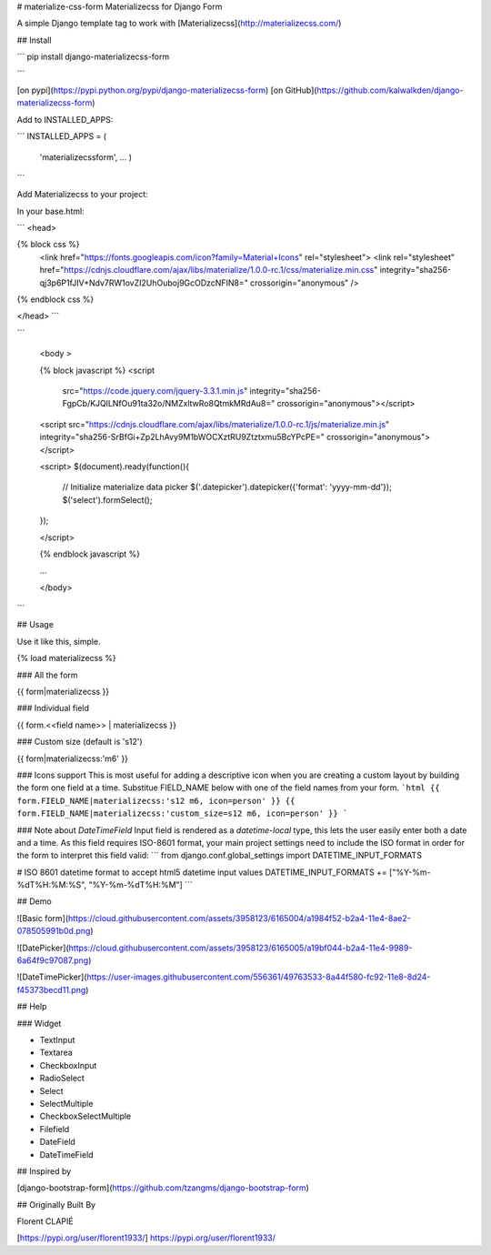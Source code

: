 # materialize-css-form
Materializecss for Django Form

A simple Django template tag to work with [Materializecss](http://materializecss.com/)





## Install


```
pip install  django-materializecss-form

```



[on pypi](https://pypi.python.org/pypi/django-materializecss-form)
[on GitHub](https://github.com/kalwalkden/django-materializecss-form)

Add to INSTALLED_APPS:

```
INSTALLED_APPS = (
     'materializecssform',
     ...
     )
```

Add Materializecss to your project:

In your base.html:

```
<head>

{% block css %}
  <link href="https://fonts.googleapis.com/icon?family=Material+Icons" rel="stylesheet">
  <link rel="stylesheet" href="https://cdnjs.cloudflare.com/ajax/libs/materialize/1.0.0-rc.1/css/materialize.min.css" integrity="sha256-qj3p6P1fJIV+Ndv7RW1ovZI2UhOuboj9GcODzcNFIN8=" crossorigin="anonymous" />
{% endblock css %}

</head>
```

```

  <body >

  {% block javascript %}
  <script
    src="https://code.jquery.com/jquery-3.3.1.min.js"
    integrity="sha256-FgpCb/KJQlLNfOu91ta32o/NMZxltwRo8QtmkMRdAu8="
    crossorigin="anonymous"></script>

  <script src="https://cdnjs.cloudflare.com/ajax/libs/materialize/1.0.0-rc.1/js/materialize.min.js" integrity="sha256-SrBfGi+Zp2LhAvy9M1bWOCXztRU9Ztztxmu5BcYPcPE=" crossorigin="anonymous"></script>

  <script>
  $(document).ready(function(){

    // Initialize materialize data picker
    $('.datepicker').datepicker({'format': 'yyyy-mm-dd'});
    $('select').formSelect();

  });

  </script>

  {% endblock javascript %}



  ...

  </body>
```

## Usage

Use it like this, simple.

{% load materializecss %}

### All the form

{{ form|materializecss }}

### Individual field

{{ form.<<field name>> | materializecss }}


### Custom size (default is 's12')

{{ form|materializecss:'m6' }}


### Icons support
This is most useful for adding a descriptive icon when you are creating a custom layout by building the form one field at a time. Substitue FIELD_NAME below with one of the field names from your form.
```html
{{ form.FIELD_NAME|materializecss:'s12 m6, icon=person' }}
{{ form.FIELD_NAME|materializecss:'custom_size=s12 m6, icon=person' }}
```

### Note about `DateTimeField`
Input field is rendered as a *datetime-local* type, this lets the user easily enter both a date and a time. As this field requires ISO-8601 format, your main project settings need to include the ISO format in order for the form to interpret this field valid:
```
from django.conf.global_settings import DATETIME_INPUT_FORMATS

# ISO 8601 datetime format to accept html5 datetime input values
DATETIME_INPUT_FORMATS += ["%Y-%m-%dT%H:%M:%S", "%Y-%m-%dT%H:%M"]
```

## Demo

![Basic form](https://cloud.githubusercontent.com/assets/3958123/6165004/a1984f52-b2a4-11e4-8ae2-078505991b0d.png)

![DatePicker](https://cloud.githubusercontent.com/assets/3958123/6165005/a19bf044-b2a4-11e4-9989-6a64f9c97087.png)

![DateTimePicker](https://user-images.githubusercontent.com/556361/49763533-8a44f580-fc92-11e8-8d24-f45373becd11.png)

## Help

### Widget

- TextInput
- Textarea
- CheckboxInput
- RadioSelect
- Select
- SelectMultiple
- CheckboxSelectMultiple
- Filefield
- DateField
- DateTimeField



## Inspired by

[django-bootstrap-form](https://github.com/tzangms/django-bootstrap-form)

## Originally Built By

Florent CLAPIÉ

[https://pypi.org/user/florent1933/] https://pypi.org/user/florent1933/



